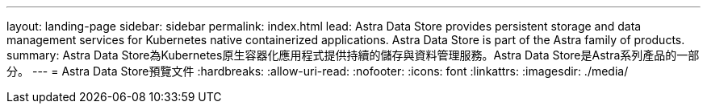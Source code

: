 ---
layout: landing-page 
sidebar: sidebar 
permalink: index.html 
lead: Astra Data Store provides persistent storage and data management services for Kubernetes native containerized applications. Astra Data Store is part of the Astra family of products. 
summary: Astra Data Store為Kubernetes原生容器化應用程式提供持續的儲存與資料管理服務。Astra Data Store是Astra系列產品的一部分。 
---
= Astra Data Store預覽文件
:hardbreaks:
:allow-uri-read: 
:nofooter: 
:icons: font
:linkattrs: 
:imagesdir: ./media/


